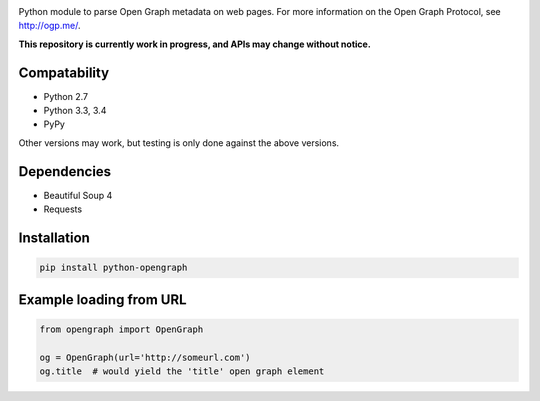 .. image:: https://travis-ci.org/HenrikOssipoff/python-opengraph.svg?branch=master
    :target: https://travis-ci.org/HenrikOssipoff/python-opengraph
.. image:: https://coveralls.io/repos/HenrikOssipoff/python-opengraph/badge.svg?branch=master
  :target: https://coveralls.io/r/HenrikOssipoff/python-opengraph?branch=master

Python module to parse Open Graph metadata on web pages. For more information on the Open Graph Protocol, see http://ogp.me/.

**This repository is currently work in progress, and APIs may change without notice.**

Compatability
=============
- Python 2.7
- Python 3.3, 3.4
- PyPy

Other versions may work, but testing is only done against the above versions.

Dependencies
============
- Beautiful Soup 4
- Requests

Installation
============
.. code:: python

    pip install python-opengraph

Example loading from URL
========================
.. code:: python

    from opengraph import OpenGraph

    og = OpenGraph(url='http://someurl.com')
    og.title  # would yield the 'title' open graph element
